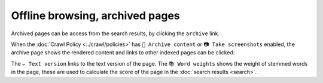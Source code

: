 Offline browsing, archived pages
================================

Archived pages can be access from the search results, by clicking the ``archive`` link.

.. image:: ../../../tests/robotframework/screenshots/archive_header.png
   :class: sosse-screenshot

When the :doc:`Crawl Policy <../crawl/policies>` has ``🔖 Archive content`` or ``📷 Take screenshots`` enabled,
the archive page shows the rendered content and links to other indexed pages can be clicked:

.. image:: ../../../tests/robotframework/screenshots/archive_screenshot.png
   :class: sosse-screenshot

The ``✏️ Text version`` links to the text version of the page. The ``📚 Word weights`` shows the weight of
stemmed words in the page, these are used to calculate the score of the page in the :doc:`search results <search>`.
